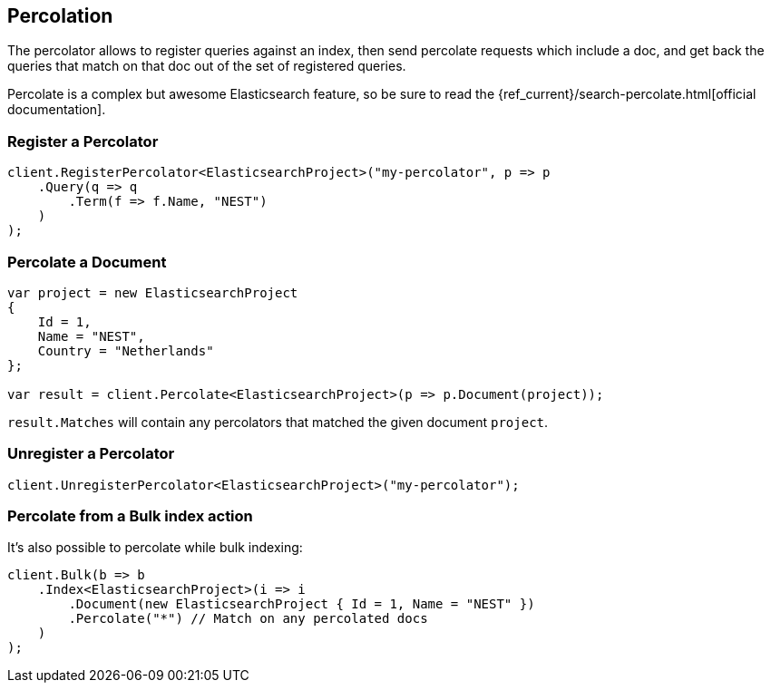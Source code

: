 [[percolate]]
== Percolation

The percolator allows to register queries against an index, then send percolate requests 
which include a doc, and get back the queries that match on that doc out of the set of registered queries. 

Percolate is a complex but awesome Elasticsearch feature, so be sure to read 
the {ref_current}/search-percolate.html[official documentation].

[float]
=== Register a Percolator

[source,csharp]
----
client.RegisterPercolator<ElasticsearchProject>("my-percolator", p => p
    .Query(q => q
        .Term(f => f.Name, "NEST")
    )
);
----

[float]
=== Percolate a Document

[source,csharp]
----
var project = new ElasticsearchProject
{
    Id = 1,
    Name = "NEST",
    Country = "Netherlands"
};

var result = client.Percolate<ElasticsearchProject>(p => p.Document(project));
----

`result.Matches` will contain any percolators that matched the given document `project`.

[float]
=== Unregister a Percolator

[source,csharp]
----
client.UnregisterPercolator<ElasticsearchProject>("my-percolator");
----

[float]
=== Percolate from a Bulk index action

It's also possible to percolate while bulk indexing:

[source,csharp]
----
client.Bulk(b => b
    .Index<ElasticsearchProject>(i => i
        .Document(new ElasticsearchProject { Id = 1, Name = "NEST" })
        .Percolate("*") // Match on any percolated docs
    )
);
----

